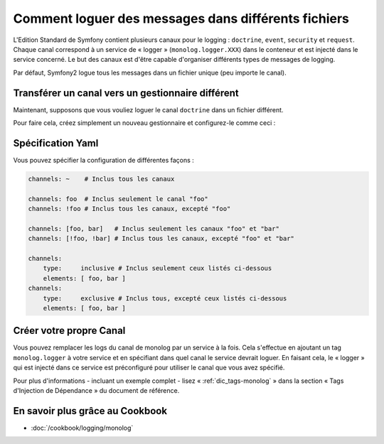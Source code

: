 .. index::
   single: Logging

Comment loguer des messages dans différents fichiers
====================================================

.. versionadded:: 2.1
    La possibilité de spécifier des canaux pour un gestionnaire spécifique
    a été ajoutée au MonologBundle dans Symfony 2.1.

L'Edition Standard de Symfony contient plusieurs canaux pour le logging :
``doctrine``, ``event``, ``security`` et ``request``. Chaque canal correspond
à un service de « logger » (``monolog.logger.XXX``) dans le conteneur et est
injecté dans le service concerné. Le but des canaux est d'être capable d'organiser
différents types de messages de logging.

Par défaut, Symfony2 logue tous les messages dans un fichier unique (peu
importe le canal).

Transférer un canal vers un gestionnaire différent
--------------------------------------------------

Maintenant, supposons que vous vouliez loguer le canal ``doctrine`` dans
un fichier différent.

Pour faire cela, créez simplement un nouveau gestionnaire et configurez-le
comme ceci :

.. configuration-block::

    .. code-block:: yaml

        monolog:
            handlers:
                main:
                    type: stream
                    path: /var/log/symfony.log
                    channels: !doctrine
                doctrine:
                    type: stream
                    path: /var/log/doctrine.log
                    channels: doctrine

    .. code-block:: xml

        <monolog:config>
            <monolog:handlers>
                <monolog:handler name="main" type="stream" path="/var/log/symfony.log">
                    <monolog:channels>
                        <type>exclusive</type>
                        <channel>doctrine</channel>
                    </monolog:channels>
                </monolog:handler>

                <monolog:handler name="doctrine" type="stream" path="/var/log/doctrine.log" />
                    <monolog:channels>
                        <type>inclusive</type>
                        <channel>doctrine</channel>
                    </monolog:channels>
                </monolog:handler>
            </monolog:handlers>
        </monolog:config>

Spécification Yaml
------------------

Vous pouvez spécifier la configuration de différentes façons :

.. code-block:: yaml

    channels: ~    # Inclus tous les canaux

    channels: foo  # Inclus seulement le canal "foo"
    channels: !foo # Inclus tous les canaux, excepté "foo"

    channels: [foo, bar]   # Inclus seulement les canaux "foo" et "bar"
    channels: [!foo, !bar] # Inclus tous les canaux, excepté "foo" et "bar"

    channels:
        type:     inclusive # Inclus seulement ceux listés ci-dessous
        elements: [ foo, bar ]
    channels:
        type:     exclusive # Inclus tous, excepté ceux listés ci-dessous
        elements: [ foo, bar ]

Créer votre propre Canal
------------------------

Vous pouvez remplacer les logs du canal de monolog par un service à la fois.
Cela s'effectue en ajoutant un tag ``monolog.logger`` à votre service et en spécifiant
dans quel canal le service devrait loguer. En faisant cela, le « logger » qui
est injecté dans ce service est préconfiguré pour utiliser le canal que vous
avez spécifié.

Pour plus d'informations - incluant un exemple complet - lisez « :ref:`dic_tags-monolog` »
dans la section « Tags d'Injection de Dépendance » du document de référence.

En savoir plus grâce au Cookbook
--------------------------------

* :doc:`/cookbook/logging/monolog`
